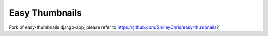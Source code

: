 ===============
Easy Thumbnails
===============

Fork of easy-thumbnails django-app, please refer to https://github.com/SmileyChris/easy-thumbnails?

